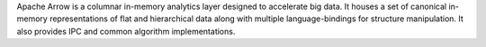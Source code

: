 Apache Arrow is a columnar in-memory analytics layer
designed to accelerate big data. It houses a set of canonical in-memory
representations of flat and hierarchical data along with multiple
language-bindings for structure manipulation. It also provides IPC
and common algorithm implementations.

